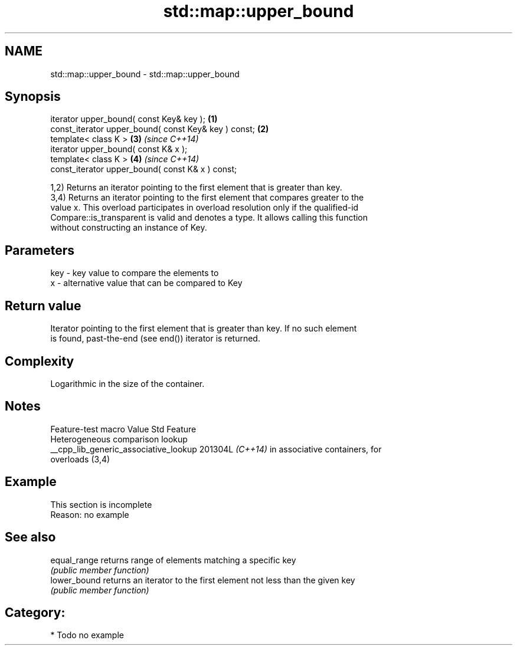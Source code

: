 .TH std::map::upper_bound 3 "2024.06.10" "http://cppreference.com" "C++ Standard Libary"
.SH NAME
std::map::upper_bound \- std::map::upper_bound

.SH Synopsis
   iterator upper_bound( const Key& key );             \fB(1)\fP
   const_iterator upper_bound( const Key& key ) const; \fB(2)\fP
   template< class K >                                 \fB(3)\fP \fI(since C++14)\fP
   iterator upper_bound( const K& x );
   template< class K >                                 \fB(4)\fP \fI(since C++14)\fP
   const_iterator upper_bound( const K& x ) const;

   1,2) Returns an iterator pointing to the first element that is greater than key.
   3,4) Returns an iterator pointing to the first element that compares greater to the
   value x. This overload participates in overload resolution only if the qualified-id
   Compare::is_transparent is valid and denotes a type. It allows calling this function
   without constructing an instance of Key.

.SH Parameters

   key - key value to compare the elements to
   x   - alternative value that can be compared to Key

.SH Return value

   Iterator pointing to the first element that is greater than key. If no such element
   is found, past-the-end (see end()) iterator is returned.

.SH Complexity

   Logarithmic in the size of the container.

.SH Notes

            Feature-test macro           Value    Std               Feature
                                                        Heterogeneous comparison lookup
   __cpp_lib_generic_associative_lookup 201304L \fI(C++14)\fP in associative containers, for
                                                        overloads (3,4)

.SH Example

    This section is incomplete
    Reason: no example

.SH See also

   equal_range returns range of elements matching a specific key
               \fI(public member function)\fP 
   lower_bound returns an iterator to the first element not less than the given key
               \fI(public member function)\fP 

.SH Category:
     * Todo no example
